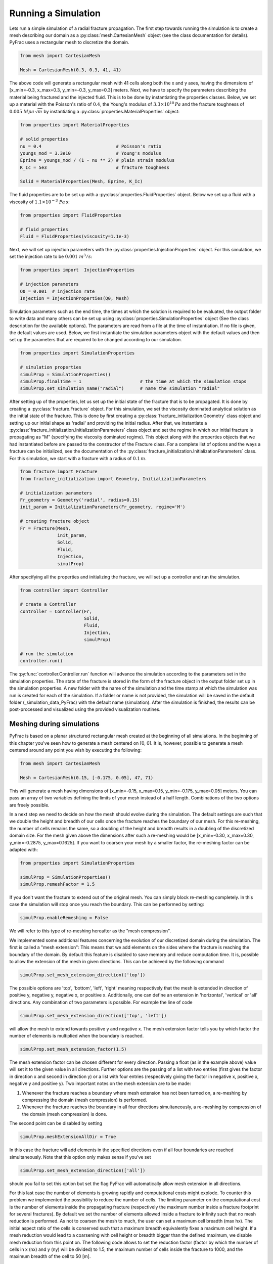 .. _run-a-simulation:

Running a Simulation
====================

Lets run a simple simulation of a radial fracture propagation. The first step towards running the simulation is to create a mesh describing our domain as a :py:class:`mesh.CartesianMesh` object (see the class documentation for details). PyFrac uses a rectangular mesh to discretize the domain.

.. code-block:: python

   from mesh import CartesianMesh

   Mesh = CartesianMesh(0.3, 0.3, 41, 41)

The above code will generate a rectangular mesh with 41 cells along both the x and y axes, having the dimensions of [x_min=-0.3, x_max=0.3, y_min=-0.3, y_max=0.3] meters. Next, we have to specify the parameters describing the material being fractured and the injected fluid. This is to be done by instantiating the properties classes. Below, we set up a material with the Poisson's ratio of :math:`0.4`, the Young's modulus of :math:`3.3\times10^{10}\,Pa`  and the fracture toughness of :math:`0.005\;Mpa\,\sqrt{m}` by instantiating a :py:class:`properties.MaterialProperties` object:

.. code-block:: python

   from properties import MaterialProperties

   # solid properties
   nu = 0.4                            # Poisson's ratio
   youngs_mod = 3.3e10                 # Young's modulus
   Eprime = youngs_mod / (1 - nu ** 2) # plain strain modulus
   K_Ic = 5e3                          # fracture toughness

   Solid = MaterialProperties(Mesh, Eprime, K_Ic)

The fluid properties are to be set up with a :py:class:`properties.FluidProperties` object. Below we set up a fluid with a viscosity of :math:`1.1\times 10^{-3}\;Pa\,s`:

.. code-block:: python

   from properties import FluidProperties

   # fluid properties
   Fluid = FluidProperties(viscosity=1.1e-3)

Next, we will set up injection parameters with the :py:class:`properties.InjectionProperties` object. For this simulation, we set the injection rate to be :math:`0.001\;m^3/s`:

.. code-block:: python

   from properties import  InjectionProperties

   # injection parameters
   Q0 = 0.001  # injection rate
   Injection = InjectionProperties(Q0, Mesh)

Simulation parameters such as the end time, the times at which the solution is required to be evaluated, the output folder to write data and many others can be set up using :py:class:`properties.SimulationProperties` object (See the class description for the available options). The parameters are read from a file at the time of instantiation. If no file is given, the default values are used. Below, we first instantiate the simulation parameters object with the default values and then set up the parameters that are required to be changed according to our simulation.

.. code-block:: python

   from properties import SimulationProperties

   # simulation properties
   simulProp = SimulationProperties()
   simulProp.finalTime = 1                      # the time at which the simulation stops
   simulProp.set_simulation_name("radial")      # name the simulation "radial"

After setting up of the properties, let us set up the initial state of the fracture that is to be propagated. It is done by creating a :py:class:`fracture.Fracture` object. For this simulation, we set the viscosity dominated analytical solution as the initial state of the fracture. This is done by first creating a :py:class:`fracture_initialization.Geometry` class object and setting up our initial shape as 'radial' and providing the initial radius. After that, we instantiate a :py:class:`fracture_initialization.InitializationParameters` class object and set the regime in which our initial fracture is propagating as "M" (specifying the viscosity dominated regime). This object along with the properties objects that we had instantiated before are passed to the constructor of the Fracture class. For a complete list of options and the ways a fracture can be initialized, see the documentation of the :py:class:`fracture_initialization.InitializationParameters` class. For this simulation, we start with a fracture with a radius of :math:`0.1\,m`.

.. code-block:: python

   from fracture import Fracture
   from fracture_initialization import Geometry, InitializationParameters

   # initialization parameters
   Fr_geometry = Geometry('radial', radius=0.15)
   init_param = InitializationParameters(Fr_geometry, regime='M')

   # creating fracture object
   Fr = Fracture(Mesh,
                 init_param,
                 Solid,
                 Fluid,
                 Injection,
                 simulProp)

After specifying all the properties and initializing the fracture, we will set up a controller and run the simulation.

.. code-block:: python

   from controller import Controller

   # create a Controller
   controller = Controller(Fr,
                           Solid,
                           Fluid,
                           Injection,
                           simulProp)

   # run the simulation
   controller.run()

The :py:func:`controller.Controller.run` function will advance the simulation according to the parameters set in the simulation properties. The state of the fracture is stored in the form of the fracture object in the output folder set up in the simulation properties. A new folder with the name of the simulation and the time stamp at which the simulation was run is created for each of the simulation. If a folder or name is not provided, the simulation will be saved in the default folder (_simulation_data_PyFrac) with the default name (simulation). After the simulation is finished, the results can be post-processed and visualized using the provided visualization routines.

Meshing during simulations
-----------------------------------------

PyFrac is based on a planar structured rectangular mesh created at the beginning of all simulations. In the beginning of
this chapter you've seen how to generate a mesh centered on [0, 0]. It is, however, possible to generate a mesh centered
around any point you wish by executing the following:

.. code-block:: python

   from mesh import CartesianMesh

   Mesh = CartesianMesh(0.15, [-0.175, 0.05], 47, 71)

This will generate a mesh having dimensions of [x_min=-0.15, x_max=0.15, y_min=-0.175, y_max=0.05] meters. You can pass
an array of two variables defining the limits of your mesh instead of a half length. Combinations of the two options are
freely possible.

In a next step we need to decide on how the mesh should evolve during the simulation. The default
settings are such that we double the height and breadth of our cells once the fracture reaches the boundary of our
mesh. For this re-meshing, the number of cells remains the same, so a doubling of the height and breadth results in a
doubling of the discretized domain size. For the mesh given above the dimensions after such a re-meshing would be
[x_min=-0.30, x_max=0.30, y_min=-0.2875, y_max=0.1625]. If you want to coarsen your mesh by a smaller factor, the
re-meshing factor can be adapted with:

.. code-block:: python

   from properties import SimulationProperties

   simulProp = SimulationProperties()
   simulProp.remeshFactor = 1.5

If you don't want the fracture to extend out of the original mesh. You can simply block re-meshing completely. In this
case the simulation will stop once you reach the boundary. This can be performed by setting:

.. code-block:: python

   simulProp.enableRemeshing = False

We will refer to this type of re-meshing hereafter as the "mesh compression".

We implemented some additional features concerning the evolution of our discretized domain during the simulation. The
first is called a "mesh extension": This means that we add elements on the sides where the fracture is reaching the
boundary of the domain. By default this feature is disabled to save memory and reduce computation time. It is, possible
to allow the extension of the mesh in given directions. This can be achieved by the following command

.. code-block:: python

   simulProp.set_mesh_extension_direction(['top'])

The possible options are 'top', 'bottom', 'left', 'right' meaning respectively that the mesh is extended in direction
of positive y, negative y, negative x, or positive x. Additionally, one can define an extension in 'horizontal',
'vertical' or 'all' directions. Any combination of two parameters is possible. For example the line of code

.. code-block:: python

   simulProp.set_mesh_extension_direction(['top', 'left'])

will allow the mesh to extend towards positive y and negative x. The mesh extension factor tells you by which factor
the number of elements is multiplied when the boundary is reached.

.. code-block:: python

   simulProp.set_mesh_extension_factor(1.5)

The mesh extension factor can be chosen different for every direction. Passing a float (as in the example above) value
will set it to the given value in all directions. Further options are the passing of a list with two entries (first
gives the factor in direction x and second in direction y) or a list with four entries (respectively giving the factor
in negative x, positive x, negative y and positive y). Two important notes on the mesh extension are to be made:

1. Whenever the fracture reaches a boundary where mesh extension has not been turned on, a re-meshing by compressing the
   domain (mesh compression) is performed.
2. Whenever the fracture reaches the boundary in all four directions simultaneously, a re-meshing by compression of
   the domain (mesh compression) is done.

The second point can be disabled by setting

.. code-block:: python

   simulProp.meshExtensionAllDir = True

In this case the fracture will add elements in the specified directions even if all four boundaries are reached
simultaneously. Note that this option only makes sense if you've set

.. code-block:: python

   simulProp.set_mesh_extension_direction(['all'])

should you fail to set this option but set the flag PyFrac will automatically allow mesh extension in all directions.

For this last case the number of elements is growing rapidly and computational costs might explode. To counter this
problem we implemented the possibility to reduce the number of cells. The limiting parameter on the computational cost
is the number of elements inside the propagating fracture (respectively the maximum number inside a fracture footprint
for several fractures). By default we set the number of elements allowed inside a fracture to infinity such that no mesh
reduction is performed. As not to coarsen the mesh to much, the user can set a maximum cell breadth (max hx). The
initial aspect ratio of the cells is conserved such that a maximum breadth equivalently fixes a maximum cell height. If
a mesh reduction would lead to a coarsening with cell height or breadth bigger than the defined maximum, we disable mesh
reduction from this point on. The following code allows to set the reduction factor (factor by which the number of cells
in x (nx) and y (ny) will be divided) to 1.5, the maximum number of cells inside the fracture to 1000, and the maximum
breadth of the cell to 50 [m].

.. code-block:: python

   simulProp.meshReductionFactor = 1.5
   simulProp.maxElementIn = 1000
   simulProp.maxCellSize = 50


Examples of different mesh extensions
~~~~~~~~~~~~~~~~~~~~~~~~~~~~~~~~~~~~~

We illustrate the different re-meshing options by several examples as to familiarize the user with the different
options. Our first example has its focus on a propagating dike. The following initial mesh and re-meshing properties
are specified:

.. code-block:: python

   from mesh import CartesianMesh
   from properties import SimulationProperties

   # creating mesh
   Mesh = CartesianMesh(0.01, 0.01, 31, 31)

   # define the re-meshing parameters
   simulProp.set_mesh_extension_factor(1.5)
   simulProp.set_mesh_extension_direction(['top', 'horizontal'])

In words, we start a simulation where we allow the fracture to extend in horizontal (positive and negative x direction)
as well as to the top (in positive y direction). The mesh extension factor is set to 1.5 in all directions and the
re-meshing factor for mesh compression remains at its default value of 2.

.. image:: /images/MeshCompression_allDirections.png
    :width: 45 %
.. image:: /images/MeshCompression_allDirections_after.png
    :width: 45 %

From the left picture we see that in the next time step all four boundaries will be reached (note that we re-mesh when
the front enters the cell just inside of the boundary layer). As this activates the condition of four boundaries reached
at the same moment the domain will be compressed. You can see the result on the right picture. The number of elements
remains the same (31x31), whereas the surface covered has doubled in breadth and height [-0.02, 0.02, -0.02, 0.02].

To achieve the next configuration we skipped a extension of the mesh in positive y direction. After this extension, the
mesh has the following dimensions: nx = 31, ny = 47, with dimensions [xmin = -0.02, xmax = 0.02, ymin = -0.02, ymax =
0.04]. We show now that the fracture reaches the boundary at three locations, in negative and positive x direction and
on the bottom (negative y). This has the following consequences: The horizontal extension will take place in both
directions. As there is a boundary reached where no extension is enabled (negative y) the entire new domain will then be
compressed (see point 1 on mesh extension). The dimensions after re-meshing (see right picture) are: nx = 63, ny = 47,
[xmin = -0.08, xmax = 0.08, ymin = -0.05, ymax = 0.07].

.. image:: /images/pre_HorExt_Comp.png
    :width: 45 %
.. image:: /images/after_HorExt_comp.png
    :width: 45 %

The next re-meshing in this situation is because the fracture reaches the lower boundary. As this boundary is not
allowed to perform mesh extension a simple mesh compression like in the first example is performed (see again point 1 on
mesh extension). Figures before and after this compression are shown hereafter. The new dimensions are: nx = 63, ny =
47, [xmin = -0.16, xmax = 0.16, ymin = -0.11, ymax = 0.13].

.. image:: /images/pre_Comp_LowB.png
    :width: 45 %
.. image:: /images/after_Comp_LowB.png
    :width: 45 %

Finally, the fracture starts growing vertically and only reaches the upper boundary. As there mesh extension is allowed,
we will simply add elements on the positive y-direction and the new mesh is given by:  nx = 63, ny = 71, [xmin = -0.16,
xmax = 0.16, ymin = -0.11, ymax = 0.25].

.. image:: /images/pre_ExtTop.png
    :width: 45 %
.. image:: /images/after_ExtTop.png
    :width: 45 %

This first example mainly shows the capabilities of the mesh extension and mesh compression re-meshing properties.

We switch now to a second example where we want to highlight how the mesh reduction works. For this second example  we
initiate the problem with the following re-meshing properties:

.. code-block:: python

   from mesh import CartesianMesh
   from properties import SimulationProperties

   # creating mesh
   Mesh = CartesianMesh(0.3, 0.3, 21, 21)

   # define the re-meshing parameters
   simulProp.meshExtensionAllDir = True
   simulProp.set_mesh_extension_direction(['all'])
   simulProp.set_mesh_extension_factor(1.15)
   simulProp.maxElementIn = 750
   simulProp.maxCellSize = 50

In words, we start a simulation where we allow the fracture to extend in all directions and enable an extension even if
all four boundaries get reached simultaneously. The mesh extension factor is set to 1.15 in all directions and the mesh
reduction factor remains at its default value of 2. Once the number of cells inside the fracture reaches 750 or more, we
will reduce the number of elements inside the domain. Finally, the maximum breadth of the cell is set to 50[m] and
because cells are square (aspect ratio of 1) the maximum height is 50[m] as well. The initial dimensions of the mesh
are: nx = 21, ny = 21, [xmin = -0.3, xmax = 0.3, ymin = -0.3, ymax = 0.3]. As our simulation is radial, we will reach
all four boundaries simultaneously. With the given configuration this leads to a extension of the mesh in all directions
and thus to the adding of elements on all boundaries.

.. image:: /images/pre_ExtAll.png
    :width: 45 %
.. image:: /images/after_ExtAll.png
    :width: 45 %

The new dimensions of the mesh are: nx = 29, ny = 29, [xmin = -0.414, xmax = 0.414, ymin = -0.414, ymax = 0.414]. The
simulation continues and after another extension reaches the point where the maximum number of cells inside the fracture
footprint is reached (left figure).

.. image:: /images/pre_Reduction.png
    :width: 45 %
.. image:: /images/after_Reduction.png
    :width: 45 %

We will now reduce the number of cells by the default factor of 2 in x and y. Before the reduction, the mesh has 37x37
elements in total and extents of [xmin = -0.53, xmax = 0.53, ymin = -0.53, ymax = 0.53]. There are some subtle tricks
ensuring that the mesh reduction will work. We encapsulate the details but simply inform the user that we add elements
on all sides as to ensure that we are not reaching a boundary during mesh reduction (new mesh does not immediately
require re-meshing). The new number of elements after mesh reduction is 19x19 and the domain is slightly bigger [xmin =
-0.62, xmax = 0.62, ymin = -0.62, ymax = 0.62]. The import point of this operation is that the total number of elements
has reduced from 1'369 to 361. This represents a significant reduction in computational cost. In turn the precision in
the process is reduced as well. We recommend mesh reduction only for situations where the number of elements is larger
than in this example and where the reduction will still ensure sufficient precision.

Note that the interplay of extension and reduction will go on until the cell size becomes bigger or equal than 50[m].
From this point on, mesh reduction will be disabled and the number of cells will only increase for an ongoing
simulation.